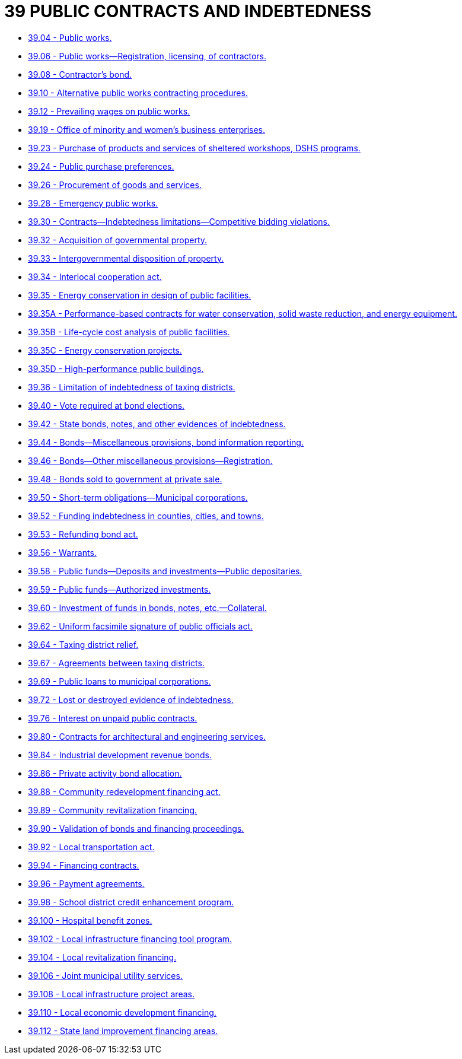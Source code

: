 = 39 PUBLIC CONTRACTS AND INDEBTEDNESS

* link:39.004_public_works.adoc[39.04 - Public works.]
* link:39.006_public_works—registration_licensing_of_contractors.adoc[39.06 - Public works—Registration, licensing, of contractors.]
* link:39.008_contractors_bond.adoc[39.08 - Contractor's bond.]
* link:39.010_alternative_public_works_contracting_procedures.adoc[39.10 - Alternative public works contracting procedures.]
* link:39.012_prevailing_wages_on_public_works.adoc[39.12 - Prevailing wages on public works.]
* link:39.019_office_of_minority_and_womens_business_enterprises.adoc[39.19 - Office of minority and women's business enterprises.]
* link:39.023_purchase_of_products_and_services_of_sheltered_workshops_dshs_programs.adoc[39.23 - Purchase of products and services of sheltered workshops, DSHS programs.]
* link:39.024_public_purchase_preferences.adoc[39.24 - Public purchase preferences.]
* link:39.026_procurement_of_goods_and_services.adoc[39.26 - Procurement of goods and services.]
* link:39.028_emergency_public_works.adoc[39.28 - Emergency public works.]
* link:39.030_contracts—indebtedness_limitations—competitive_bidding_violations.adoc[39.30 - Contracts—Indebtedness limitations—Competitive bidding violations.]
* link:39.032_acquisition_of_governmental_property.adoc[39.32 - Acquisition of governmental property.]
* link:39.033_intergovernmental_disposition_of_property.adoc[39.33 - Intergovernmental disposition of property.]
* link:39.034_interlocal_cooperation_act.adoc[39.34 - Interlocal cooperation act.]
* link:39.035_energy_conservation_in_design_of_public_facilities.adoc[39.35 - Energy conservation in design of public facilities.]
* link:39.035A_performance-based_contracts_for_water_conservation_solid_waste_reduction_and_energy_equipment.adoc[39.35A - Performance-based contracts for water conservation, solid waste reduction, and energy equipment.]
* link:39.035B_life-cycle_cost_analysis_of_public_facilities.adoc[39.35B - Life-cycle cost analysis of public facilities.]
* link:39.035C_energy_conservation_projects.adoc[39.35C - Energy conservation projects.]
* link:39.035D_high-performance_public_buildings.adoc[39.35D - High-performance public buildings.]
* link:39.036_limitation_of_indebtedness_of_taxing_districts.adoc[39.36 - Limitation of indebtedness of taxing districts.]
* link:39.040_vote_required_at_bond_elections.adoc[39.40 - Vote required at bond elections.]
* link:39.042_state_bonds_notes_and_other_evidences_of_indebtedness.adoc[39.42 - State bonds, notes, and other evidences of indebtedness.]
* link:39.044_bonds—miscellaneous_provisions_bond_information_reporting.adoc[39.44 - Bonds—Miscellaneous provisions, bond information reporting.]
* link:39.046_bonds—other_miscellaneous_provisions—registration.adoc[39.46 - Bonds—Other miscellaneous provisions—Registration.]
* link:39.048_bonds_sold_to_government_at_private_sale.adoc[39.48 - Bonds sold to government at private sale.]
* link:39.050_short-term_obligations—municipal_corporations.adoc[39.50 - Short-term obligations—Municipal corporations.]
* link:39.052_funding_indebtedness_in_counties_cities_and_towns.adoc[39.52 - Funding indebtedness in counties, cities, and towns.]
* link:39.053_refunding_bond_act.adoc[39.53 - Refunding bond act.]
* link:39.056_warrants.adoc[39.56 - Warrants.]
* link:39.058_public_funds—deposits_and_investments—public_depositaries.adoc[39.58 - Public funds—Deposits and investments—Public depositaries.]
* link:39.059_public_funds—authorized_investments.adoc[39.59 - Public funds—Authorized investments.]
* link:39.060_investment_of_funds_in_bonds_notes_etc—collateral.adoc[39.60 - Investment of funds in bonds, notes, etc.—Collateral.]
* link:39.062_uniform_facsimile_signature_of_public_officials_act.adoc[39.62 - Uniform facsimile signature of public officials act.]
* link:39.064_taxing_district_relief.adoc[39.64 - Taxing district relief.]
* link:39.067_agreements_between_taxing_districts.adoc[39.67 - Agreements between taxing districts.]
* link:39.069_public_loans_to_municipal_corporations.adoc[39.69 - Public loans to municipal corporations.]
* link:39.072_lost_or_destroyed_evidence_of_indebtedness.adoc[39.72 - Lost or destroyed evidence of indebtedness.]
* link:39.076_interest_on_unpaid_public_contracts.adoc[39.76 - Interest on unpaid public contracts.]
* link:39.080_contracts_for_architectural_and_engineering_services.adoc[39.80 - Contracts for architectural and engineering services.]
* link:39.084_industrial_development_revenue_bonds.adoc[39.84 - Industrial development revenue bonds.]
* link:39.086_private_activity_bond_allocation.adoc[39.86 - Private activity bond allocation.]
* link:39.088_community_redevelopment_financing_act.adoc[39.88 - Community redevelopment financing act.]
* link:39.089_community_revitalization_financing.adoc[39.89 - Community revitalization financing.]
* link:39.090_validation_of_bonds_and_financing_proceedings.adoc[39.90 - Validation of bonds and financing proceedings.]
* link:39.092_local_transportation_act.adoc[39.92 - Local transportation act.]
* link:39.094_financing_contracts.adoc[39.94 - Financing contracts.]
* link:39.096_payment_agreements.adoc[39.96 - Payment agreements.]
* link:39.098_school_district_credit_enhancement_program.adoc[39.98 - School district credit enhancement program.]
* link:39.100_hospital_benefit_zones.adoc[39.100 - Hospital benefit zones.]
* link:39.102_local_infrastructure_financing_tool_program.adoc[39.102 - Local infrastructure financing tool program.]
* link:39.104_local_revitalization_financing.adoc[39.104 - Local revitalization financing.]
* link:39.106_joint_municipal_utility_services.adoc[39.106 - Joint municipal utility services.]
* link:39.108_local_infrastructure_project_areas.adoc[39.108 - Local infrastructure project areas.]
* link:39.110_local_economic_development_financing.adoc[39.110 - Local economic development financing.]
* link:39.112_state_land_improvement_financing_areas.adoc[39.112 - State land improvement financing areas.]
